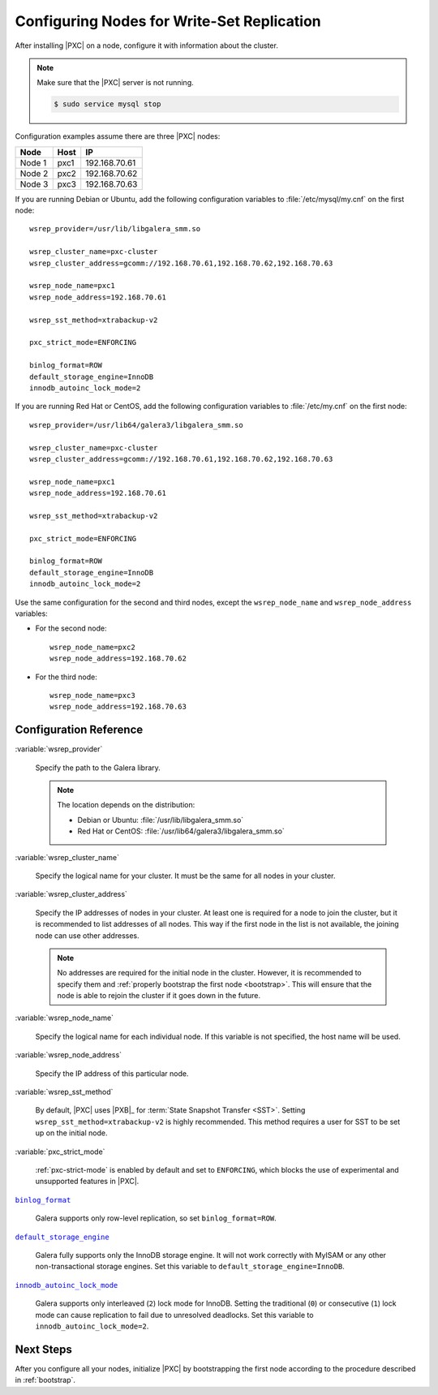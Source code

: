.. _configure:

===========================================
Configuring Nodes for Write-Set Replication
===========================================

After installing |PXC| on a node,
configure it with information about the cluster.

.. note:: Make sure that the |PXC| server is not running.

   .. code-block:: bash

      $ sudo service mysql stop

Configuration examples assume there are three |PXC| nodes:

+--------+-----------+---------------+
| Node   | Host      | IP            |
+========+===========+===============+
| Node 1 | pxc1      | 192.168.70.61 |
+--------+-----------+---------------+
| Node 2 | pxc2      | 192.168.70.62 |
+--------+-----------+---------------+
| Node 3 | pxc3      | 192.168.70.63 |
+--------+-----------+---------------+

If you are running Debian or Ubuntu,
add the following configuration variables to :file:`/etc/mysql/my.cnf`
on the first node::

 wsrep_provider=/usr/lib/libgalera_smm.so

 wsrep_cluster_name=pxc-cluster
 wsrep_cluster_address=gcomm://192.168.70.61,192.168.70.62,192.168.70.63

 wsrep_node_name=pxc1
 wsrep_node_address=192.168.70.61

 wsrep_sst_method=xtrabackup-v2

 pxc_strict_mode=ENFORCING

 binlog_format=ROW
 default_storage_engine=InnoDB
 innodb_autoinc_lock_mode=2

If you are running Red Hat or CentOS,
add the following configuration variables to :file:`/etc/my.cnf`
on the first node::

 wsrep_provider=/usr/lib64/galera3/libgalera_smm.so

 wsrep_cluster_name=pxc-cluster
 wsrep_cluster_address=gcomm://192.168.70.61,192.168.70.62,192.168.70.63

 wsrep_node_name=pxc1
 wsrep_node_address=192.168.70.61

 wsrep_sst_method=xtrabackup-v2

 pxc_strict_mode=ENFORCING

 binlog_format=ROW
 default_storage_engine=InnoDB
 innodb_autoinc_lock_mode=2

Use the same configuration for the second and third nodes,
except the ``wsrep_node_name`` and ``wsrep_node_address`` variables:

* For the second node::

   wsrep_node_name=pxc2
   wsrep_node_address=192.168.70.62

* For the third node::

   wsrep_node_name=pxc3
   wsrep_node_address=192.168.70.63

Configuration Reference
=======================

:variable:`wsrep_provider`

  Specify the path to the Galera library.

  .. note:: The location depends on the distribution:

     * Debian or Ubuntu: :file:`/usr/lib/libgalera_smm.so`

     * Red Hat or CentOS: :file:`/usr/lib64/galera3/libgalera_smm.so`

:variable:`wsrep_cluster_name`

  Specify the logical name for your cluster.
  It must be the same for all nodes in your cluster.

:variable:`wsrep_cluster_address`

  Specify the IP addresses of nodes in your cluster.
  At least one is required for a node to join the cluster,
  but it is recommended to list addresses of all nodes.
  This way if the first node in the list is not available,
  the joining node can use other addresses.

  .. note:: No addresses are required for the initial node in the cluster.
     However, it is recommended to specify them
     and :ref:`properly bootstrap the first node <bootstrap>`.
     This will ensure that the node is able to rejoin the cluster
     if it goes down in the future.

:variable:`wsrep_node_name`

  Specify the logical name for each individual node.
  If this variable is not specified, the host name will be used.

:variable:`wsrep_node_address`

  Specify the IP address of this particular node.

:variable:`wsrep_sst_method`

  By default, |PXC| uses |PXB|_ for :term:`State Snapshot Transfer <SST>`.
  Setting ``wsrep_sst_method=xtrabackup-v2`` is highly recommended.
  This method requires a user for SST to be set up on the initial node.

:variable:`pxc_strict_mode`

  :ref:`pxc-strict-mode` is enabled by default and set to ``ENFORCING``,
  which blocks the use of experimental and unsupported features in |PXC|.

|binlog_format|_

  Galera supports only row-level replication, so set ``binlog_format=ROW``.

.. |binlog_format| replace:: ``binlog_format``
.. _binlog_format: http://dev.mysql.com/doc/refman/5.7/en/replication-options-binary-log.html#sysvar_binlog_format

|default_storage_engine|_

  Galera fully supports only the InnoDB storage engine.
  It will not work correctly with MyISAM
  or any other non-transactional storage engines.
  Set this variable to ``default_storage_engine=InnoDB``.

.. |default_storage_engine| replace:: ``default_storage_engine``
.. _default_storage_engine: http://dev.mysql.com/doc/refman/5.7/en/server-system-variables.html#sysvar_default_storage_engine

|innodb_autoinc_lock_mode|_

  Galera supports only interleaved (``2``) lock mode for InnoDB.
  Setting the traditional (``0``) or consecutive (``1``) lock mode
  can cause replication to fail due to unresolved deadlocks.
  Set this variable to ``innodb_autoinc_lock_mode=2``.

.. |innodb_autoinc_lock_mode| replace:: ``innodb_autoinc_lock_mode``
.. _innodb_autoinc_lock_mode: http://dev.mysql.com/doc/refman/5.7/en/innodb-parameters.html#sysvar_innodb_autoinc_lock_mode

Next Steps
==========

After you configure all your nodes, initialize |PXC| by bootstrapping
the first node according to the procedure described in
:ref:`bootstrap`.

